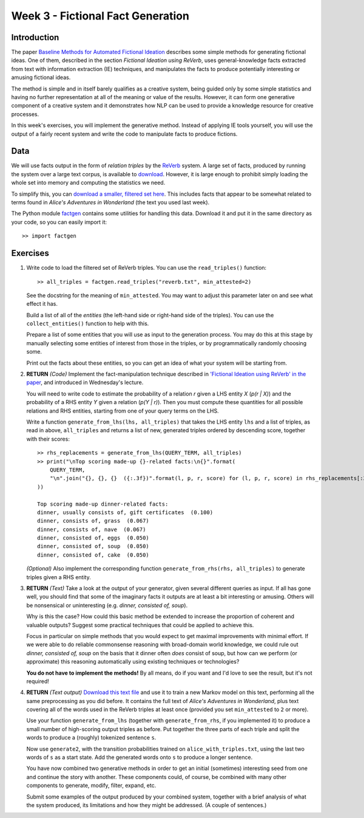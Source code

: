 Week 3 - Fictional Fact Generation
==================================

Introduction
------------

The paper `Baseline Methods for Automated Fictional Ideation <http://mark.granroth-wilding.co.uk/files/iccc2014.pdf>`_
describes some simple methods for generating fictional ideas. One of them, described in the section
*Fictional Ideation using ReVerb*, uses general-knowledge facts extracted from text with information extraction (IE)
techniques, and manipulates the facts to produce potentially interesting or amusing fictional ideas.

The method is simple and in itself barely qualifies as a creative system, being guided only by some simple statistics
and having no further representation at all of the meaning or value of the results. However, it can form one
generative component of a creative system and it demonstrates how NLP can be used to provide a knowledge resource
for creative processes.

In this week's exercises, you will implement the generative method. Instead of applying IE tools yourself, you
will use the output of a fairly recent system and write the code to manipulate facts to produce fictions.

Data
----
We will use facts output in the form of *relation triples* by the `ReVerb <http://reverb.cs.washington.edu/>`_
system. A large set of facts, produced by running the system over a large text corpus, is available to
`download <http://reverb.cs.washington.edu/reverb_clueweb_tuples-1.1.txt.gz>`_. However, it is large enough
to prohibit simply loading the whole set into memory and computing the statistics we need.

To simplify this, you can
`download a smaller, filtered set here <https://www.cs.helsinki.fi/u/magranro/cc2017/reverb.txt>`_.
This includes facts that appear to
be somewhat related to terms found in *Alice's Adventures in Wonderland* (the text you
used last week).

The Python module `factgen <https://github.com/assamite/cc-course-UH17/blob/master/week2/factgen.py>`_
contains some utilities for handling this data. Download it and put it in the same directory as your code,
so you can easily import it::

    >> import factgen

Exercises
---------

#. Write code to load the filtered set of ReVerb triples. You can use the ``read_triples()`` function::

      >> all_triples = factgen.read_triples("reverb.txt", min_attested=2)

   See the docstring for the meaning of ``min_attested``. You may want to adjust this parameter later on
   and see what effect it has.

   Build a list of all of the *entities* (the left-hand side or right-hand side of the triples).
   You can use the ``collect_entities()`` function to help with this.

   Prepare a list of some entities that you will use as input to the generation process. You may do
   this at this stage by manually selecting some entities of interest from those in the triples, or
   by programmatically randomly choosing some.

   Print out the facts about these entities, so you can get an idea of what your system will be starting
   from.

#. **RETURN** *(Code)* Implement the fact-manipulation technique described in
   `'Fictional Ideation using ReVerb' in the paper <http://mark.granroth-wilding.co.uk/files/iccc2014.pdf>`_,
   and introduced in Wednesday's lecture.

   You will need to write code to estimate the probability of a relation *r* given a LHS entity *X* (*p(r | X)*)
   and the probability of a RHS entity *Y* given a relation (*p(Y | r)*). Then you must compute these
   quantities for all possible relations and RHS entities, starting from one of your query terms on the LHS.

   Write a function ``generate_from_lhs(lhs, all_triples)`` that takes the LHS entity ``lhs`` and a list of
   triples, as read in above, ``all_triples`` and returns a list of new, generated triples ordered by descending
   score, together with their scores::

      >> rhs_replacements = generate_from_lhs(QUERY_TERM, all_triples)
      >> print("\nTop scoring made-up {}-related facts:\n{}".format(
          QUERY_TERM,
          "\n".join("{}, {}, {}  ({:.3f})".format(l, p, r, score) for (l, p, r, score) in rhs_replacements[:30])
      ))

      Top scoring made-up dinner-related facts:
      dinner, usually consists of, gift certificates  (0.100)
      dinner, consists of, grass  (0.067)
      dinner, consists of, nave  (0.067)
      dinner, consisted of, eggs  (0.050)
      dinner, consisted of, soup  (0.050)
      dinner, consisted of, cake  (0.050)

   *(Optional)* Also implement the corresponding function ``generate_from_rhs(rhs, all_triples)`` to generate
   triples given a RHS entity.

#. **RETURN** *(Text)* Take a look at the output of your generator, given several different queries as input.
   If all has gone well, you should find that some of the imaginary facts it outputs are at least a bit interesting
   or amusing. Others will be nonsensical or uninteresting (e.g. *dinner, consisted of, soup*).

   Why is this the case? How could this basic method be extended to increase the proportion of coherent and
   valuable outputs? Suggest some practical techniques that could be applied to achieve this.

   Focus in particular on simple methods that you would expect to get maximal improvements with minimal effort.
   If we were able to do reliable commonsense reasoning with broad-domain world knowledge, we could rule out
   *dinner, consisted of, soup* on the basis that it dinner often *does* consist of soup, but how can we perform
   (or approximate) this reasoning automatically using existing techniques or technologies?

   **You do not have to implement the methods!** By all means, do if you want and I'd love to see the result, but
   it's not required!

#. **RETURN** *(Text output)*
   `Download this text file <https://www.cs.helsinki.fi/u/magranro/cc2017/alice_with_triples.txt>`_
   and use it to train a new Markov model on this text, performing all the same preprocessing as you did before.
   It contains the full text of *Alice's Adventures in Wonderland*, plus text covering all of the words used
   in the ReVerb triples at least once (provided you set ``min_attested`` to ``2`` or more).

   Use your function ``generate_from_lhs`` (together with ``generate_from_rhs``, if you implemented it)
   to produce a small number of high-scoring output triples as before. Put together the three parts of
   each triple and split the words to produce a (roughly) tokenized sentence ``s``.

   Now use ``generate2``, with the transition probabilities trained on ``alice_with_triples.txt``, using the
   last two words of ``s`` as a start state. Add the generated words onto ``s`` to produce a longer sentence.

   You have now combined two generative methods in order to get an initial (sometimes) interesting seed from
   one and continue the story with another. These components could, of course, be combined with many other
   components to generate, modify, filter, expand, etc.

   Submit some examples of the output produced by your combined system, together with a brief analysis of
   what the system produced, its limitations and how they might be addressed. (A couple of sentences.)
